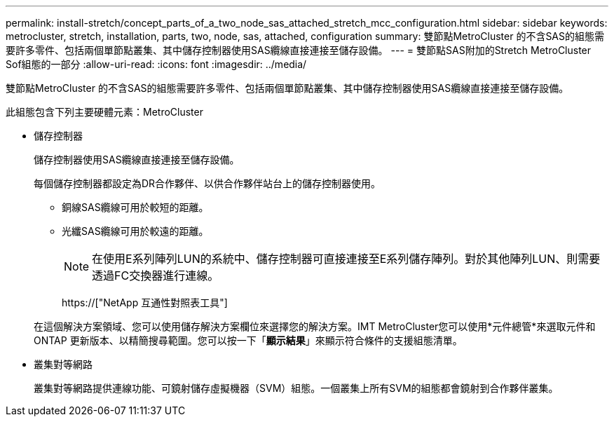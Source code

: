 ---
permalink: install-stretch/concept_parts_of_a_two_node_sas_attached_stretch_mcc_configuration.html 
sidebar: sidebar 
keywords: metrocluster, stretch, installation, parts, two, node, sas, attached, configuration 
summary: 雙節點MetroCluster 的不含SAS的組態需要許多零件、包括兩個單節點叢集、其中儲存控制器使用SAS纜線直接連接至儲存設備。 
---
= 雙節點SAS附加的Stretch MetroCluster Sof組態的一部分
:allow-uri-read: 
:icons: font
:imagesdir: ../media/


[role="lead"]
雙節點MetroCluster 的不含SAS的組態需要許多零件、包括兩個單節點叢集、其中儲存控制器使用SAS纜線直接連接至儲存設備。

此組態包含下列主要硬體元素：MetroCluster

* 儲存控制器
+
儲存控制器使用SAS纜線直接連接至儲存設備。

+
每個儲存控制器都設定為DR合作夥伴、以供合作夥伴站台上的儲存控制器使用。

+
** 銅線SAS纜線可用於較短的距離。
** 光纖SAS纜線可用於較遠的距離。
+

NOTE: 在使用E系列陣列LUN的系統中、儲存控制器可直接連接至E系列儲存陣列。對於其他陣列LUN、則需要透過FC交換器進行連線。

+
https://["NetApp 互通性對照表工具"]

+
在這個解決方案領域、您可以使用儲存解決方案欄位來選擇您的解決方案。IMT MetroCluster您可以使用*元件總管*來選取元件和ONTAP 更新版本、以精簡搜尋範圍。您可以按一下「*顯示結果*」來顯示符合條件的支援組態清單。



* 叢集對等網路
+
叢集對等網路提供連線功能、可鏡射儲存虛擬機器（SVM）組態。一個叢集上所有SVM的組態都會鏡射到合作夥伴叢集。


